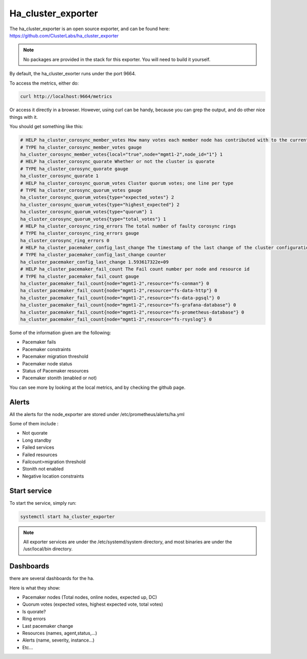 Ha_cluster_exporter
===================

The ha_cluster_exporter is an open source exporter, and can be found here:
https://github.com/ClusterLabs/ha_cluster_exporter

.. note::
  No packages are provided in the stack for this exporter.
  You will need to build it yourself.

By default, the ha_cluster_exorter runs under the port 9664.

To access the metrics, either do:

.. code-block:: text

  curl http://localhost:9664/metrics

Or access it directly in a browser. However, using curl can be handy, because
you can grep the output, and do other nice things with it.

You should get something like this:

.. code-block:: text

  # HELP ha_cluster_corosync_member_votes How many votes each member node has contributed with to the current quorum
  # TYPE ha_cluster_corosync_member_votes gauge
  ha_cluster_corosync_member_votes{local="true",node="mgmt1-2",node_id="1"} 1
  # HELP ha_cluster_corosync_quorate Whether or not the cluster is quorate
  # TYPE ha_cluster_corosync_quorate gauge
  ha_cluster_corosync_quorate 1
  # HELP ha_cluster_corosync_quorum_votes Cluster quorum votes; one line per type
  # TYPE ha_cluster_corosync_quorum_votes gauge
  ha_cluster_corosync_quorum_votes{type="expected_votes"} 2
  ha_cluster_corosync_quorum_votes{type="highest_expected"} 2
  ha_cluster_corosync_quorum_votes{type="quorum"} 1
  ha_cluster_corosync_quorum_votes{type="total_votes"} 1
  # HELP ha_cluster_corosync_ring_errors The total number of faulty corosync rings
  # TYPE ha_cluster_corosync_ring_errors gauge
  ha_cluster_corosync_ring_errors 0
  # HELP ha_cluster_pacemaker_config_last_change The timestamp of the last change of the cluster configuration
  # TYPE ha_cluster_pacemaker_config_last_change counter
  ha_cluster_pacemaker_config_last_change 1.593617322e+09
  # HELP ha_cluster_pacemaker_fail_count The Fail count number per node and resource id
  # TYPE ha_cluster_pacemaker_fail_count gauge
  ha_cluster_pacemaker_fail_count{node="mgmt1-2",resource="fs-conman"} 0
  ha_cluster_pacemaker_fail_count{node="mgmt1-2",resource="fs-data-http"} 0
  ha_cluster_pacemaker_fail_count{node="mgmt1-2",resource="fs-data-pgsql"} 0
  ha_cluster_pacemaker_fail_count{node="mgmt1-2",resource="fs-grafana-database"} 0
  ha_cluster_pacemaker_fail_count{node="mgmt1-2",resource="fs-prometheus-database"} 0
  ha_cluster_pacemaker_fail_count{node="mgmt1-2",resource="fs-rsyslog"} 0


Some of the information given are the following:

* Pacemaker fails
* Pacemaker constraints
* Pacemaker migration threshold
* Pacemaker node status
* Status of Pacemaker resources
* Pacemaker stonith (enabled or not)

You can see more by looking at the local metrics, and by checking the github
page.

Alerts
------

All the alerts for the node_exporter are stored under
/etc/prometheus/alerts/ha.yml

Some of them include :

* Not quorate
* Long standby
* Failed services
* Failed resources
* Failcount>migration threshold
* Stonith not enabled
* Negative location constraints

Start service
-------------

To start the service, simply run:

.. code-block:: text

  systemctl start ha_cluster_exporter

.. note::
  All exporter services are under the /etc/systemd/system directory,
  and most binaries are under the /usr/local/bin directory.

Dashboards
----------

there are several dashboards for the ha.

Here is what they show:

* Pacemaker nodes (Total  nodes, online nodes, expected up, DC)
* Quorum votes (expected votes, highest expected vote, total votes)
* Is quorate?
* Ring errors
* Last pacemaker change
* Resources (names, agent,status,…)
* Alerts (name, severity, instance…)
* Etc...
